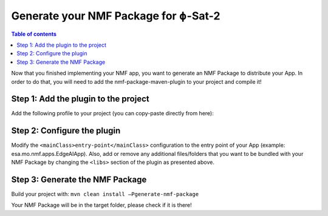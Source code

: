 =================================
Generate your NMF Package for ɸ-Sat-2
=================================

.. contents:: Table of contents
    :local:

Now that you finished implementing your NMF app, you want to generate an NMF Package to distribute your App.
In order to do that, you will need to add the nmf-package-maven-plugin to your project and compile it!

Step 1: Add the plugin to the project
--------------------------
Add the following profile to your project (you can copy-paste directly from here):

.. code-block:: xml
   :linenos:

    <profiles>
        <profile>
            <id>generate-nmf-package</id>
            <build>
                <plugins>
                    <plugin>
                        <groupId>int.esa.nmf.core</groupId>
                        <artifactId>nmf-package-maven-plugin</artifactId>
                        <executions>
                            <execution>
                                <phase>package</phase>
                                <goals>
                                    <goal>generate-nmf-package</goal>
                                </goals>
                                <configuration>
                                    <mainClass>${assembly.mainClass}</mainClass>
                                    <libs>
                                        <lib>${basedir}/ai-model</lib>
                                        <lib>${basedir}/demo-tiles</lib>
                                    </libs>
                                </configuration>
                            </execution>
                        </executions>
                    </plugin>
                </plugins>
            </build>
        </profile>
    </profiles>

Step 2: Configure the plugin
--------------------------
Modify the ``<mainClass>entry-point</mainClass>`` configuration to the entry point of your App (example: esa.mo.nmf.apps.EdgeAIApp).
Also, add or remove any additional files/folders that you want to be bundled with your NMF Package by changing the ``<libs>`` section of the plugin as presented above.

Step 3: Generate the NMF Package
--------------------------
Build your project with: ``mvn clean install –Pgenerate-nmf-package``

Your NMF Package will be in the target folder, please check if it is there!
